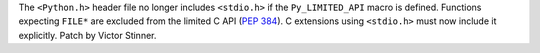 The ``<Python.h>`` header file no longer includes ``<stdio.h>`` if the
``Py_LIMITED_API`` macro is defined. Functions expecting ``FILE*`` are excluded
from the limited C API (:pep:`384`). C extensions using ``<stdio.h>`` must now
include it explicitly.
Patch by Victor Stinner.
